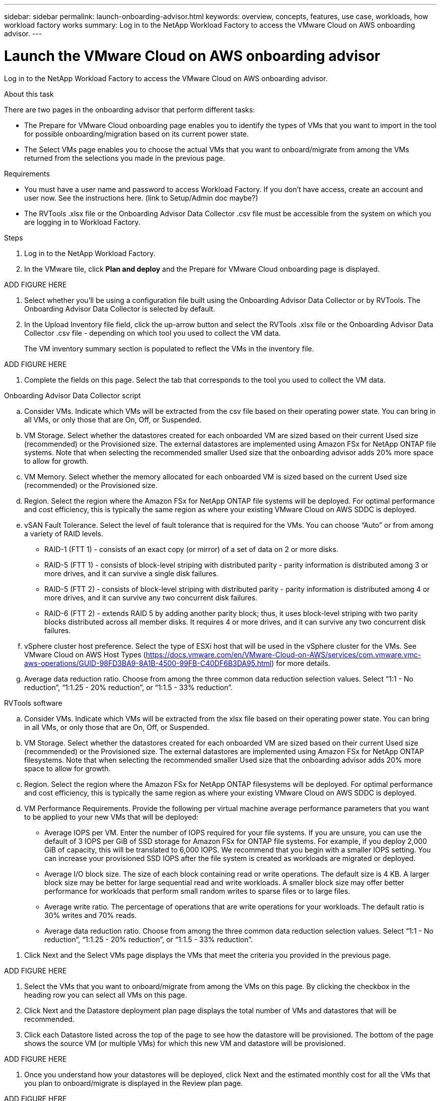 ---
sidebar: sidebar
permalink: launch-onboarding-advisor.html
keywords: overview, concepts, features, use case, workloads, how workload factory works
summary: Log in to the NetApp Workload Factory to access the VMware Cloud on AWS onboarding advisor.
---

= Launch the VMware Cloud on AWS onboarding advisor
:icons: font
:imagesdir: ./media/

[.lead]
Log in to the NetApp Workload Factory to access the VMware Cloud on AWS onboarding advisor.

.About this task

There are two pages in the onboarding advisor that perform different tasks:

* The Prepare for VMware Cloud onboarding page enables you to identify the types of VMs that you want to import in the tool for possible onboarding/migration based on its current power state.

* The Select VMs page enables you to choose the actual VMs that you want to onboard/migrate from among the VMs returned from the selections you made in the previous page.

.Requirements

* You must have a user name and password to access Workload Factory. If you don't have access, create an account and user now. See the instructions here. (link to Setup/Admin doc maybe?)

* The RVTools .xlsx file or the Onboarding Advisor Data Collector .csv file must be accessible from the system on which you are logging in to Workload Factory.

.Steps

. Log in to the NetApp Workload Factory.
. In the VMware tile, click *Plan and deploy* and the Prepare for VMware Cloud onboarding page is displayed.

ADD FIGURE HERE

. Select whether you'll be using a configuration file built using the Onboarding Advisor Data Collector or by RVTools.  The Onboarding Advisor Data Collector is selected by default.

. In the Upload Inventory file field, click the up-arrow button and select the RVTools .xlsx file or the Onboarding Advisor Data Collector .csv file - depending on which tool you used to collect the VM data.
+
The VM inventory summary section is populated to reflect the VMs in the inventory file.

ADD FIGURE HERE

. Complete the fields on this page. Select the tab that corresponds to the tool you used to collect the VM data.

// start tabbed area

[role="tabbed-block"]
====

.Onboarding Advisor Data Collector script
--
.. Consider VMs. Indicate which VMs will be extracted from the csv file based on their operating power state. You can bring in all VMs, or only those that are On, Off, or Suspended.
.. VM Storage. Select whether the datastores created for each onboarded VM are sized based on their current Used size (recommended) or the Provisioned size. The external datastores are implemented using Amazon FSx for NetApp ONTAP file systems.
Note that when selecting the recommended smaller Used size that the onboarding advisor adds 20% more space to allow for growth.
.. VM Memory. Select whether the memory allocated for each onboarded VM is sized based on the current Used size (recommended) or the Provisioned size.
.. Region. Select the region where the Amazon FSx for NetApp ONTAP file systems will be deployed. For optimal performance and cost efficiency, this is typically the same region as where your existing VMware Cloud on AWS SDDC is deployed.
.. vSAN Fault Tolerance. Select the level of fault tolerance that is required for the VMs. You can choose “Auto” or from among a variety of RAID levels.
* RAID-1 (FTT 1) - consists of an exact copy (or mirror) of a set of data on 2 or more disks.
* RAID-5 (FTT 1) - consists of block-level striping with distributed parity - parity information is distributed among 3 or more drives, and it can survive a single disk failures.
* RAID-5 (FTT 2) - consists of block-level striping with distributed parity - parity information is distributed among 4 or more drives, and it can survive any two concurrent disk failures.
* RAID-6 (FTT 2) - extends RAID 5 by adding another parity block; thus, it uses block-level striping with two parity blocks distributed across all member disks. It requires 4 or more drives, and it can survive any two concurrent disk failures.
.. vSphere cluster host preference. Select the type of ESXi host that will be used in the vSphere cluster for the VMs. See VMware Cloud on AWS Host Types (https://docs.vmware.com/en/VMware-Cloud-on-AWS/services/com.vmware.vmc-aws-operations/GUID-98FD3BA9-8A1B-4500-99FB-C40DF6B3DA95.html) for more details.
.. Average data reduction ratio. Choose from among the three common data reduction selection values. Select “1:1 - No reduction”, “1:1.25 - 20% reduction”, or “1:1.5 - 33% reduction”.
--

.RVTools software
--
.. Consider VMs. Indicate which VMs will be extracted from the xlsx file based on their operating power state. You can bring in all VMs, or only those that are On, Off, or Suspended.
.. VM Storage. Select whether the datastores created for each onboarded VM are sized based on their current Used size (recommended) or the Provisioned size. The external datastores are implemented using Amazon FSx for NetApp ONTAP filesystems.
Note that when selecting the recommended smaller Used size that the onboarding advisor adds 20% more space to allow for growth.
.. Region. Select the region where the Amazon FSx for NetApp ONTAP filesystems will be deployed. For optimal performance and cost efficiency, this is typically the same region as where your existing VMware Cloud on AWS SDDC is deployed.
.. VM Performance Requirements. Provide the following per virtual machine average performance parameters that you want to be applied to your new VMs that will be deployed:
* Average IOPS per VM. 
Enter the number of IOPS required for your file systems. If you are unsure, you can use the default of 3 IOPS per GiB of SSD storage for Amazon FSx for ONTAP  file systems. For example, if you deploy 2,000 GiB of capacity, this will be translated to 6,000 IOPS. 
We recommend that you begin with a smaller IOPS setting. You can increase your provisioned SSD IOPS after the file system is created as workloads are migrated or deployed.
* Average I/O block size. 
The size of each block containing read or write operations. The default size is 4 KB.
A larger block size may be better for large sequential read and write workloads. A smaller block size may offer better performance for workloads that perform small random writes to sparse files or to large files.
* Average write ratio. 
The percentage of operations that are write operations for your workloads. The default ratio is 30% writes and 70% reads.
* Average data reduction ratio. 
Choose from among the three common data reduction selection values. Select “1:1 - No reduction”, “1:1.25 - 20% reduction”, or “1:1.5 - 33% reduction”.
--

====

// end tabbed area

. Click Next and the Select VMs page displays the VMs that meet the criteria you provided in the previous page.

ADD FIGURE HERE

. Select the VMs that you want to onboard/migrate from among the VMs on this page.
By clicking the checkbox in the heading row you can select all VMs on this page.
. Click Next and the Datastore deployment plan page displays the total number of VMs and datastores that will be recommended.
. Click each Datastore listed across the top of the page to see how the datastore will be provisioned. The bottom of the page shows the source VM (or multiple VMs) for which this new VM and datastore will be provisioned.

ADD FIGURE HERE

. Once you understand how your datastores will be deployed, click Next and the estimated monthly cost for all the VMs that you plan to onboard/migrate is displayed in the Review plan page.

ADD FIGURE HERE

. The top of the page describes the monthly cost for all deployed VMs and FSx for ONTAP systems.  You can expand each section to view details for “Recommended Amazon FSx for ONTAP configuration”, “Cost breakdown”, “Volume configuration”, “Sizing assumptions”, and technical “Disclaimers”.
. When you are satisfied with the migration plan, click Download plan to download the migration plan in a csv format so you can use it to create your new cloud-based intelligent data infrastructure.

